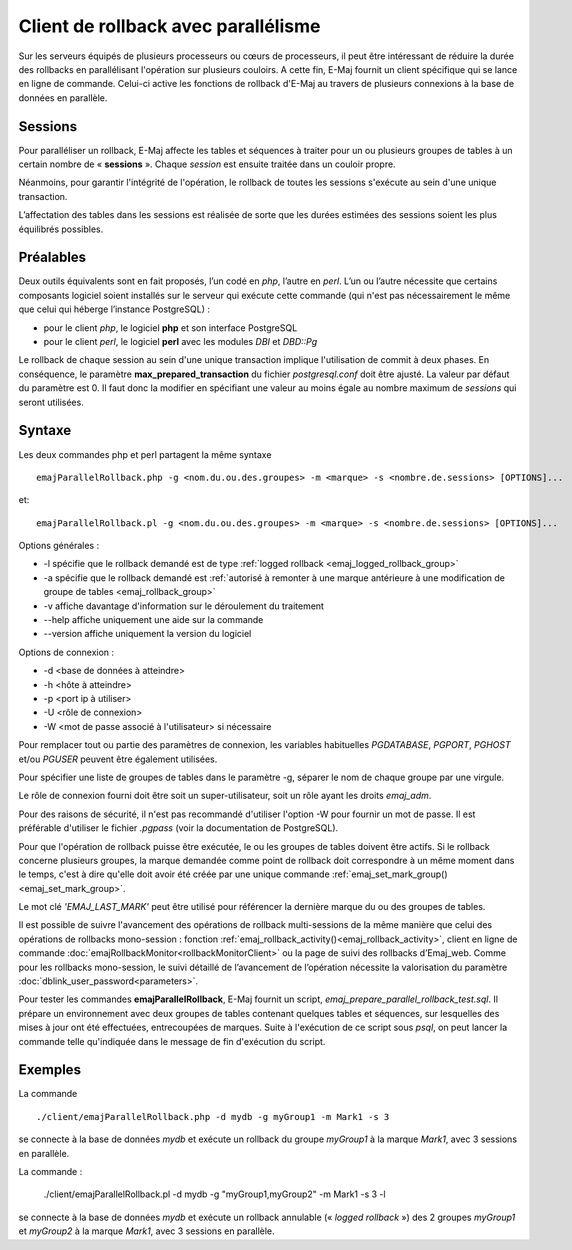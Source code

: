 Client de rollback avec parallélisme
====================================

Sur les serveurs équipés de plusieurs processeurs ou cœurs de processeurs, il peut être intéressant de réduire la durée des rollbacks en parallélisant l'opération sur plusieurs couloirs. A cette fin, E-Maj fournit un client spécifique qui se lance en ligne de commande. Celui-ci active les fonctions de rollback d'E-Maj au travers de plusieurs connexions à la base de données en parallèle.

Sessions
--------

Pour paralléliser un rollback, E-Maj affecte les tables et séquences à traiter pour un ou plusieurs groupes de tables à un certain nombre de « **sessions** ». Chaque *session* est ensuite traitée dans un couloir propre.

Néanmoins, pour garantir l'intégrité de l'opération, le rollback de toutes les sessions s'exécute au sein d'une unique transaction.

L’affectation des tables dans les sessions est réalisée de sorte que les durées estimées des sessions soient les plus équilibrés possibles.

Préalables
----------

Deux outils équivalents sont en fait proposés, l’un codé en *php*, l’autre en *perl*. L’un ou l’autre nécessite que certains composants logiciel soient installés sur le serveur qui exécute cette commande (qui n'est pas nécessairement le même que celui qui héberge l’instance PostgreSQL) :

* pour le client *php*, le logiciel **php** et son interface PostgreSQL
* pour le client *perl*, le logiciel **perl** avec les modules *DBI* et *DBD::Pg*

Le rollback de chaque session au sein d'une unique transaction implique l'utilisation de commit à deux phases. En conséquence, le paramètre **max_prepared_transaction** du fichier *postgresql.conf* doit être ajusté. La valeur par défaut du paramètre est 0. Il faut donc la modifier en spécifiant une valeur au moins égale au nombre maximum de *sessions* qui seront utilisées.

Syntaxe
-------

Les deux commandes php et perl partagent la même syntaxe ::

   emajParallelRollback.php -g <nom.du.ou.des.groupes> -m <marque> -s <nombre.de.sessions> [OPTIONS]...

et::

   emajParallelRollback.pl -g <nom.du.ou.des.groupes> -m <marque> -s <nombre.de.sessions> [OPTIONS]...

Options générales :

* -l spécifie que le rollback demandé est de type :ref:`logged rollback <emaj_logged_rollback_group>`
* -a spécifie que le rollback demandé est :ref:`autorisé à remonter à une marque antérieure à une modification de groupe de tables <emaj_rollback_group>`
* -v affiche davantage d'information sur le déroulement du traitement
* --help affiche uniquement une aide sur la commande
* --version affiche uniquement la version du logiciel

Options de connexion :

* -d <base de données à atteindre>
* -h <hôte à atteindre>
* -p <port ip à utiliser>
* -U <rôle de connexion>
* -W <mot de passe associé à l'utilisateur> si nécessaire

Pour remplacer tout ou partie des paramètres de connexion, les variables habituelles *PGDATABASE*, *PGPORT*, *PGHOST* et/ou *PGUSER* peuvent être également utilisées.

Pour spécifier une liste de groupes de tables dans le paramètre -g, séparer le nom de chaque groupe par une virgule.

Le rôle de connexion fourni doit être soit un super-utilisateur, soit un rôle ayant les droits *emaj_adm*.

Pour des raisons de sécurité, il n'est pas recommandé d'utiliser l'option -W pour fournir un mot de passe. Il est préférable d'utiliser le fichier *.pgpass* (voir la documentation de PostgreSQL).

Pour que l'opération de rollback puisse être exécutée, le ou les groupes de tables doivent être actifs. Si le rollback concerne plusieurs groupes, la marque demandée comme point de rollback doit correspondre à un même moment dans le temps, c'est à dire qu'elle doit avoir été créée par une unique commande :ref:`emaj_set_mark_group() <emaj_set_mark_group>`.

Le mot clé *'EMAJ_LAST_MARK'* peut être utilisé pour référencer la dernière marque du ou des groupes de tables.

Il est possible de suivre l'avancement des opérations de rollback multi-sessions de la même manière que celui des opérations de rollbacks mono-session : fonction :ref:`emaj_rollback_activity()<emaj_rollback_activity>`, client en ligne de commande :doc:`emajRollbackMonitor<rollbackMonitorClient>` ou la page de suivi des rollbacks d’Emaj_web. Comme pour les rollbacks mono-session, le suivi détaillé de l’avancement de l’opération nécessite la valorisation du paramètre :doc:`dblink_user_password<parameters>`.

Pour tester les commandes **emajParallelRollback**, E-Maj fournit un script, *emaj_prepare_parallel_rollback_test.sql*. Il prépare un environnement avec deux groupes de tables contenant quelques tables et séquences, sur lesquelles des mises à jour ont été effectuées, entrecoupées de marques. Suite à l'exécution de ce script sous *psql*, on peut lancer la commande telle qu'indiquée dans le message de fin d'exécution du script.

Exemples
--------

La commande ::

   ./client/emajParallelRollback.php -d mydb -g myGroup1 -m Mark1 -s 3

se connecte à la base de données *mydb* et exécute un rollback du groupe *myGroup1* à la marque *Mark1*, avec 3 sessions en parallèle.

La commande :

   ./client/emajParallelRollback.pl -d mydb -g "myGroup1,myGroup2" -m Mark1 -s 3 -l

se connecte à la base de données *mydb* et exécute un rollback annulable (« *logged rollback* ») des 2 groupes *myGroup1* et *myGroup2* à la marque *Mark1*, avec 3 sessions en parallèle.

